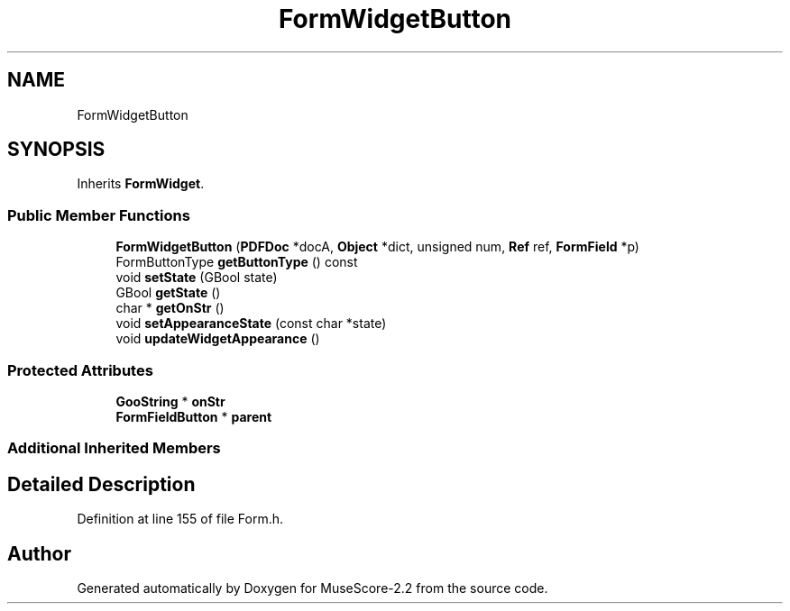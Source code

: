 .TH "FormWidgetButton" 3 "Mon Jun 5 2017" "MuseScore-2.2" \" -*- nroff -*-
.ad l
.nh
.SH NAME
FormWidgetButton
.SH SYNOPSIS
.br
.PP
.PP
Inherits \fBFormWidget\fP\&.
.SS "Public Member Functions"

.in +1c
.ti -1c
.RI "\fBFormWidgetButton\fP (\fBPDFDoc\fP *docA, \fBObject\fP *dict, unsigned num, \fBRef\fP ref, \fBFormField\fP *p)"
.br
.ti -1c
.RI "FormButtonType \fBgetButtonType\fP () const"
.br
.ti -1c
.RI "void \fBsetState\fP (GBool state)"
.br
.ti -1c
.RI "GBool \fBgetState\fP ()"
.br
.ti -1c
.RI "char * \fBgetOnStr\fP ()"
.br
.ti -1c
.RI "void \fBsetAppearanceState\fP (const char *state)"
.br
.ti -1c
.RI "void \fBupdateWidgetAppearance\fP ()"
.br
.in -1c
.SS "Protected Attributes"

.in +1c
.ti -1c
.RI "\fBGooString\fP * \fBonStr\fP"
.br
.ti -1c
.RI "\fBFormFieldButton\fP * \fBparent\fP"
.br
.in -1c
.SS "Additional Inherited Members"
.SH "Detailed Description"
.PP 
Definition at line 155 of file Form\&.h\&.

.SH "Author"
.PP 
Generated automatically by Doxygen for MuseScore-2\&.2 from the source code\&.
